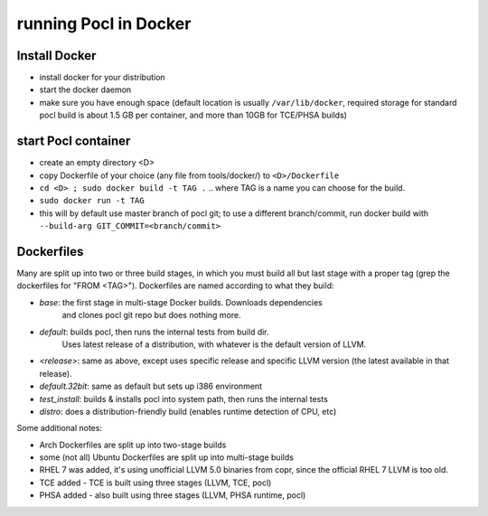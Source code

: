 =======================
running Pocl in Docker
=======================

Install Docker
----------------

* install docker for your distribution
* start the docker daemon
* make sure you have enough space (default location is usually ``/var/lib/docker``,
  required storage for standard pocl build is about 1.5 GB per container,
  and more than 10GB for TCE/PHSA builds)

start Pocl container
----------------------

* create an empty directory <D>
* copy Dockerfile of your choice (any file from tools/docker/) to ``<D>/Dockerfile``
* ``cd <D> ; sudo docker build -t TAG .`` .. where TAG is a name you can choose for the build.
* ``sudo docker run -t TAG``
* this will by default use master branch of pocl git; to use a different branch/commit,
  run docker build with ``--build-arg GIT_COMMIT=<branch/commit>``


Dockerfiles
------------
Many are split up into two or three build stages, in which you must build all
but last stage with a proper tag (grep the dockerfiles for "FROM <TAG>").
Dockerfiles are named according to what they build:

* `base`: the first stage in multi-stage Docker builds. Downloads dependencies
   and clones pocl git repo but does nothing more.
* `default`: builds pocl, then runs the internal tests from build dir.
   Uses latest release of a distribution, with whatever is the default version of LLVM.
* `<release>`: same as above, except uses specific release and specific LLVM version
  (the latest available in that release).
* `default.32bit`: same as default but sets up i386 environment
* `test_install`: builds & installs pocl into system path, then runs the internal tests
* `distro`: does a distribution-friendly build (enables runtime detection of CPU, etc)

Some additional notes:

* Arch Dockerfiles are split up into two-stage builds
* some (not all) Ubuntu Dockerfiles are split up into multi-stage builds
* RHEL 7 was added, it's using unofficial LLVM 5.0 binaries from copr, since the official RHEL 7 LLVM is too old.
* TCE added - TCE is built using three stages (LLVM, TCE, pocl)
* PHSA added - also built using three stages (LLVM, PHSA runtime, pocl)
